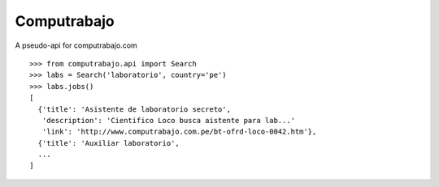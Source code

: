 
Computrabajo
============

A pseudo-api for computrabajo.com

::

    >>> from computrabajo.api import Search
    >>> labs = Search('laboratorio', country='pe')
    >>> labs.jobs()
    [
      {'title': 'Asistente de laboratorio secreto',
       'description': 'Cientifico Loco busca aistente para lab...'
       'link': 'http://www.computrabajo.com.pe/bt-ofrd-loco-0042.htm'},
      {'title': 'Auxiliar laboratorio',
      ...
    ]


